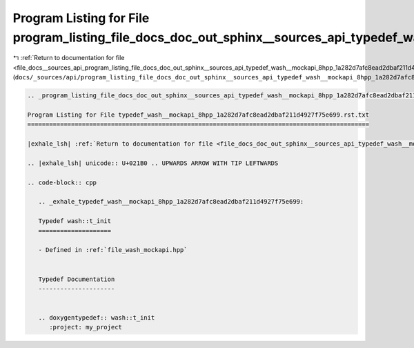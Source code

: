 
.. _program_listing_file_docs__sources_api_program_listing_file_docs_doc_out_sphinx__sources_api_typedef_wash__mockapi_8hpp_1a282d7afc8ead2dbaf211d4927f75e699.rst.txt.rst.txt:

Program Listing for File program_listing_file_docs_doc_out_sphinx__sources_api_typedef_wash__mockapi_8hpp_1a282d7afc8ead2dbaf211d4927f75e699.rst.txt.rst.txt
============================================================================================================================================================

|exhale_lsh| :ref:`Return to documentation for file <file_docs__sources_api_program_listing_file_docs_doc_out_sphinx__sources_api_typedef_wash__mockapi_8hpp_1a282d7afc8ead2dbaf211d4927f75e699.rst.txt.rst.txt>` (``docs/_sources/api/program_listing_file_docs_doc_out_sphinx__sources_api_typedef_wash__mockapi_8hpp_1a282d7afc8ead2dbaf211d4927f75e699.rst.txt.rst.txt``)

.. |exhale_lsh| unicode:: U+021B0 .. UPWARDS ARROW WITH TIP LEFTWARDS

.. code-block:: cpp

   
   .. _program_listing_file_docs_doc_out_sphinx__sources_api_typedef_wash__mockapi_8hpp_1a282d7afc8ead2dbaf211d4927f75e699.rst.txt:
   
   Program Listing for File typedef_wash__mockapi_8hpp_1a282d7afc8ead2dbaf211d4927f75e699.rst.txt
   ==============================================================================================
   
   |exhale_lsh| :ref:`Return to documentation for file <file_docs_doc_out_sphinx__sources_api_typedef_wash__mockapi_8hpp_1a282d7afc8ead2dbaf211d4927f75e699.rst.txt>` (``docs/doc_out/sphinx/_sources/api/typedef_wash__mockapi_8hpp_1a282d7afc8ead2dbaf211d4927f75e699.rst.txt``)
   
   .. |exhale_lsh| unicode:: U+021B0 .. UPWARDS ARROW WITH TIP LEFTWARDS
   
   .. code-block:: cpp
   
      .. _exhale_typedef_wash__mockapi_8hpp_1a282d7afc8ead2dbaf211d4927f75e699:
      
      Typedef wash::t_init
      ====================
      
      - Defined in :ref:`file_wash_mockapi.hpp`
      
      
      Typedef Documentation
      ---------------------
      
      
      .. doxygentypedef:: wash::t_init
         :project: my_project
